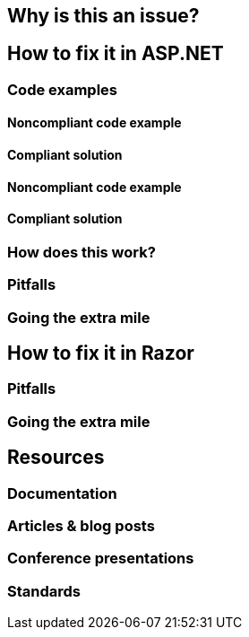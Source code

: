 == Why is this an issue?

== How to fix it in ASP.NET
=== Code examples
==== Noncompliant code example
==== Compliant solution
==== Noncompliant code example
==== Compliant solution
=== How does this work?
=== Pitfalls
=== Going the extra mile

== How to fix it in Razor
=== Pitfalls
=== Going the extra mile

== Resources
=== Documentation
=== Articles & blog posts
=== Conference presentations
=== Standards
